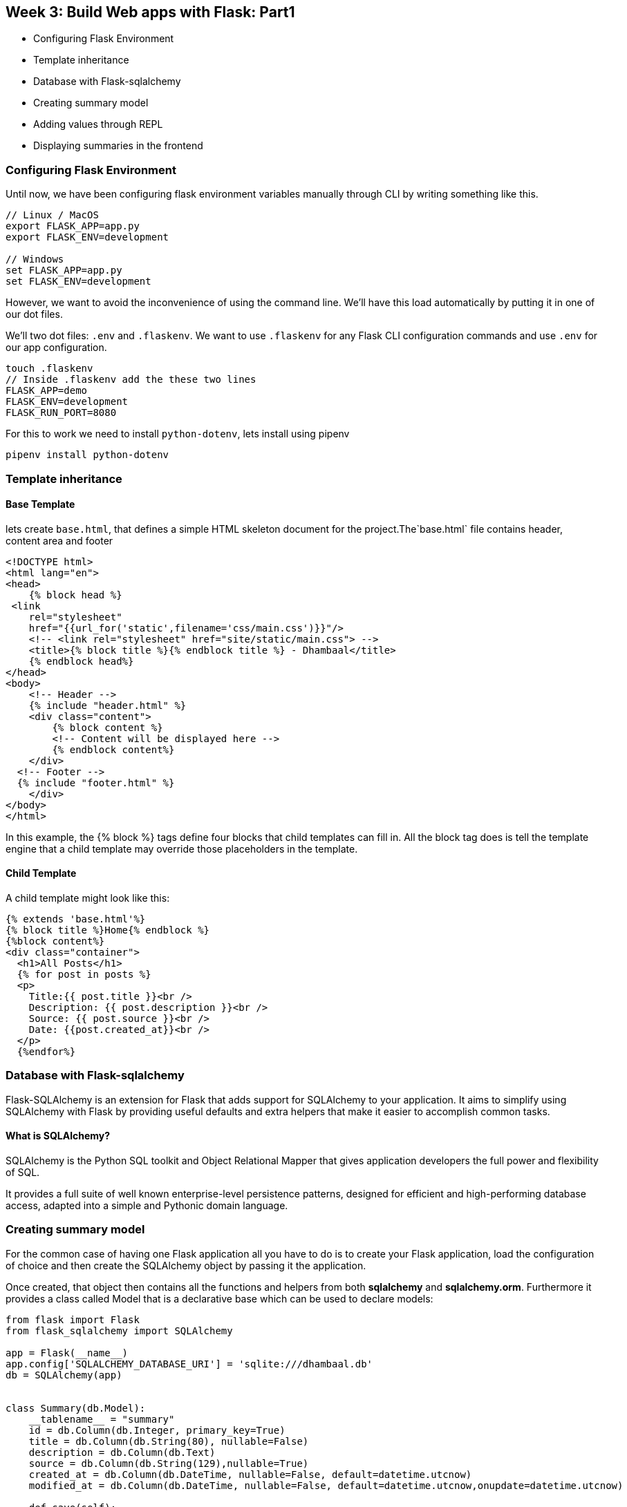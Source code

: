 ifdef::env-github[]
:tip-caption: :bulb:
:note-caption: :information_source:
:important-caption: :heavy_exclamation_mark:
:caution-caption: :fire:
:warning-caption: :warning:
endif::[]
:icons: font
:source-highlighter: pygments
:pygments-style: emacs

== Week 3: Build Web apps with Flask: Part1
- Configuring Flask Environment
- Template inheritance
- Database with Flask-sqlalchemy
- Creating summary model
- Adding values through REPL
- Displaying summaries in the frontend

=== Configuring Flask Environment
Until now, we have been configuring flask environment variables manually through CLI by writing something like this.

[source,bash]
----
// Linux / MacOS 
export FLASK_APP=app.py
export FLASK_ENV=development

// Windows
set FLASK_APP=app.py
set FLASK_ENV=development
----
However, we want to avoid the inconvenience of using the command line. We'll have this load automatically by putting it in one of our dot files.

We'll two dot files: `.env` and `.flaskenv`. We want to use `.flaskenv` for any Flask CLI configuration commands and use `.env` for our app configuration.

[source,bash]
----
touch .flaskenv
// Inside .flaskenv add the these two lines
FLASK_APP=demo
FLASK_ENV=development
FLASK_RUN_PORT=8080
----

For this to work we need to install `python-dotenv`, lets install using pipenv
[source,bash]
----
pipenv install python-dotenv
----


=== Template inheritance
==== Base Template
lets create `base.html`, that defines a simple HTML skeleton document for the project.The`base.html` file contains header, content area and footer

[source,html]
----
<!DOCTYPE html>
<html lang="en">
<head>
    {% block head %}
 <link
    rel="stylesheet"
    href="{{url_for('static',filename='css/main.css')}}"/> 
    <!-- <link rel="stylesheet" href="site/static/main.css"> -->
    <title>{% block title %}{% endblock title %} - Dhambaal</title>
    {% endblock head%}
</head>
<body>
    <!-- Header -->
    {% include "header.html" %}
    <div class="content">
        {% block content %}
        <!-- Content will be displayed here -->
        {% endblock content%}
    </div>
  <!-- Footer -->
  {% include "footer.html" %}
    </div>
</body>
</html>
----
In this example, the {% block %} tags define four blocks that child templates can fill in. All the block tag does is tell the template engine that a child template may override those placeholders in the template.


==== Child Template
A child template might look like this:

[source,python]
----
{% extends 'base.html'%}
{% block title %}Home{% endblock %}
{%block content%}
<div class="container">
  <h1>All Posts</h1>
  {% for post in posts %}
  <p>
    Title:{{ post.title }}<br />
    Description: {{ post.description }}<br />
    Source: {{ post.source }}<br />
    Date: {{post.created_at}}<br />
  </p>
  {%endfor%}
----

=== Database with Flask-sqlalchemy

Flask-SQLAlchemy is an extension for Flask that adds support for SQLAlchemy to your application. It aims to simplify using SQLAlchemy with Flask by providing useful defaults and extra helpers that make it easier to accomplish common tasks.

==== What is SQLAlchemy?
SQLAlchemy is the Python SQL toolkit and Object Relational Mapper that gives application developers the full power and flexibility of SQL.

It provides a full suite of well known enterprise-level persistence patterns, designed for efficient and high-performing database access, adapted into a simple and Pythonic domain language.


=== Creating summary model

For the common case of having one Flask application all you have to do is to create your Flask application, load the configuration of choice and then create the SQLAlchemy object by passing it the application.

Once created, that object then contains all the functions and helpers from both *sqlalchemy* and *sqlalchemy.orm*. Furthermore it provides a class called Model that is a declarative base which can be used to declare models:

[source,python]
----
from flask import Flask
from flask_sqlalchemy import SQLAlchemy

app = Flask(__name__)
app.config['SQLALCHEMY_DATABASE_URI'] = 'sqlite:///dhambaal.db'
db = SQLAlchemy(app)


class Summary(db.Model):
    __tablename__ = "summary"
    id = db.Column(db.Integer, primary_key=True)
    title = db.Column(db.String(80), nullable=False)
    description = db.Column(db.Text)
    source = db.Column(db.String(129),nullable=True)
    created_at = db.Column(db.DateTime, nullable=False, default=datetime.utcnow)
    modified_at = db.Column(db.DateTime, nullable=False, default=datetime.utcnow,onupdate=datetime.utcnow)

    def save(self):
        db.session.add(self)
        db.session.commit()

    def delete(self):
        db.session.delete()
    
----


=== Adding values through REPL
[source,python]
----
from app import db
from models.summary import Summary

// Create tables
db.create_all()
post1 = Summary(title="Title",description="description of the post",source="source of the post")
post1.save()

----
